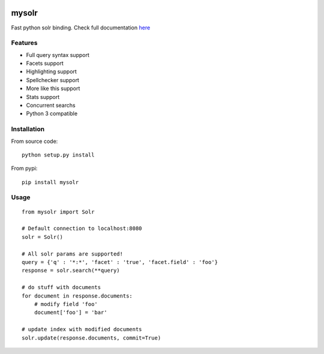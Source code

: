 .. image:: https://secure.travis-ci.org/RedTuna/mysolr.png?branch=master
   :target: https://secure.travis-ci.org/RedTuna/mysolr
   
.. image:: https://coveralls.io/repos/RedTuna/mysolr/badge.png
   :target: https://coveralls.io/r/RedTuna/mysolr
   
.. image:: https://pypip.in/d/mysolr/badge.png
   :target: https://pypi.python.org/pypi/mysolr/

.. image:: https://pypip.in/license/mysolr/badge.png
   :target: https://pypi.python.org/pypi/mysolr/


mysolr
======

Fast python solr binding. Check full documentation here_


Features
--------

* Full query syntax support
* Facets support
* Highlighting support
* Spellchecker support
* More like this support
* Stats support
* Concurrent searchs
* Python 3 compatible


Installation
------------

From source code: ::

  python setup.py install

From pypi: ::

  pip install mysolr


Usage
-----
::

  from mysolr import Solr

  # Default connection to localhost:8080
  solr = Solr()

  # All solr params are supported!
  query = {'q' : '*:*', 'facet' : 'true', 'facet.field' : 'foo'}
  response = solr.search(**query)

  # do stuff with documents
  for document in response.documents:
      # modify field 'foo'
      document['foo'] = 'bar'

  # update index with modified documents
  solr.update(response.documents, commit=True)


.. _here: http://mysolr.redtuna.org

